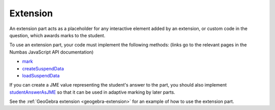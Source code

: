 .. _extension-part:

Extension
^^^^^^^^^

An extension part acts as a placeholder for any interactive element added by an extension, or custom code in the question, which awards marks to the student.

To use an extension part, your code must implement the following methods: (links go to the relevant pages in the Numbas JavaScript API documentation)

* `mark <https://docs.numbas.org.uk/runtime_api/en/latest/Numbas.parts.ExtensionPart.html#mark>`__
* `createSuspendData <https://docs.numbas.org.uk/runtime_api/en/latest/Numbas.parts.ExtensionPart.html#createSuspendData>`__
* `loadSuspendData <https://docs.numbas.org.uk/runtime_api/en/latest/Numbas.parts.ExtensionPart.html#loadSuspendData>`__

If you can create a JME value representing the student's answer to the part, you should also implement `studentAnswerAsJME <https://docs.numbas.org.uk/runtime_api/en/latest/Numbas.parts.ExtensionPart.html#studentAnswerAsJME>`__ so that it can be used in adaptive marking by later parts.

See the :ref:`GeoGebra extension <geogebra-extension>` for an example of how to use the extension part.
